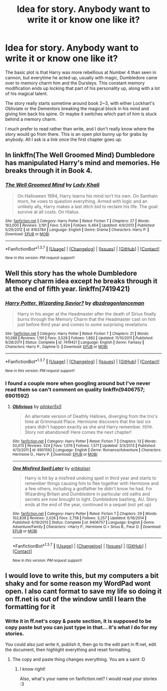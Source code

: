 #+TITLE: Idea for story. Anybody want to write it or know one like it?

* Idea for story. Anybody want to write it or know one like it?
:PROPERTIES:
:Author: diraniola
:Score: 4
:DateUnix: 1461802317.0
:DateShort: 2016-Apr-28
:FlairText: Discussion
:END:
The basic plot is that Harry was more rebellious at Number 4 than seen in cannon, but everytime he acted up, usually with magic, Dumbledore came over to memory charm him and the Dursleys. This constant memory modification ends up locking that part of his personality up, along with a lot of his magical talent.

The story really starts sometime around book 2~3, with either Lockhart's Obliviate or the Dementors breaking the magical block in his mind and giving him back his spine. Or maybe it switches which part of him is stuck behind a memory charm.

I much prefer to read rather than write, and I don't really know where the story would go from there. This is an open plot bunny up for grabs by anybody. All I ask is a link once the first chapter goes up.


** In linkffn(The Well Groomed Mind) Dumbledore has manipulated Harry's mind and memories. He breaks through it in Book 4.
:PROPERTIES:
:Author: bri-anna
:Score: 3
:DateUnix: 1461802882.0
:DateShort: 2016-Apr-28
:END:

*** [[http://www.fanfiction.net/s/8163784/1/][*/The Well Groomed Mind/*]] by [[https://www.fanfiction.net/u/1509740/Lady-Khali][/Lady Khali/]]

#+begin_quote
  On Halloween 1994, Harry learns his mind isn't his own. On Samhain morn, he vows to question everything. Armed with logic and an unlikely ally, Harry makes a last ditch bid to reclaim his life. The goal: survive at all costs. On Hiatus.
#+end_quote

^{/Site/: [[http://www.fanfiction.net/][fanfiction.net]] *|* /Category/: Harry Potter *|* /Rated/: Fiction T *|* /Chapters/: 27 *|* /Words/: 183,000 *|* /Reviews/: 3,191 *|* /Favs/: 5,924 *|* /Follows/: 6,464 *|* /Updated/: 4/9/2013 *|* /Published/: 5/29/2012 *|* /id/: 8163784 *|* /Language/: English *|* /Genre/: Drama *|* /Characters/: Harry P. *|* /Download/: [[http://www.p0ody-files.com/ff_to_ebook/ffn-bot/index.php?id=8163784&source=ff&filetype=epub][EPUB]] or [[http://www.p0ody-files.com/ff_to_ebook/ffn-bot/index.php?id=8163784&source=ff&filetype=mobi][MOBI]]}

--------------

*FanfictionBot*^{1.3.7} *|* [[[https://github.com/tusing/reddit-ffn-bot/wiki/Usage][Usage]]] | [[[https://github.com/tusing/reddit-ffn-bot/wiki/Changelog][Changelog]]] | [[[https://github.com/tusing/reddit-ffn-bot/issues/][Issues]]] | [[[https://github.com/tusing/reddit-ffn-bot/][GitHub]]] | [[[https://www.reddit.com/message/compose?to=%2Fu%2Ftusing][Contact]]]

^{/New in this version: PM request support!/}
:PROPERTIES:
:Author: FanfictionBot
:Score: 1
:DateUnix: 1461802931.0
:DateShort: 2016-Apr-28
:END:


** Well this story has the whole Dumbledore Memory charm idea except he breaks through it at the end of fifth year. linkffn(7419421)
:PROPERTIES:
:Author: Emerald-Guardian
:Score: 2
:DateUnix: 1461802723.0
:DateShort: 2016-Apr-28
:END:

*** [[http://www.fanfiction.net/s/7419421/1/][*/Harry Potter, Wizarding Savior?/*]] by [[https://www.fanfiction.net/u/502195/dbzdragonlanceman][/dbzdragonlanceman/]]

#+begin_quote
  Harry in his anger at the Headmaster after the death of Sirius finally burns through the Memory Charm that the Headmaster cast on him just before third year and comes to some surprising revelations
#+end_quote

^{/Site/: [[http://www.fanfiction.net/][fanfiction.net]] *|* /Category/: Harry Potter *|* /Rated/: Fiction T *|* /Chapters/: 21 *|* /Words/: 50,088 *|* /Reviews/: 1,191 *|* /Favs/: 3,528 *|* /Follows/: 1,882 *|* /Updated/: 11/10/2011 *|* /Published/: 9/28/2011 *|* /Status/: Complete *|* /id/: 7419421 *|* /Language/: English *|* /Genre/: Fantasy *|* /Characters/: Harry P., Daphne G. *|* /Download/: [[http://www.p0ody-files.com/ff_to_ebook/ffn-bot/index.php?id=7419421&source=ff&filetype=epub][EPUB]] or [[http://www.p0ody-files.com/ff_to_ebook/ffn-bot/index.php?id=7419421&source=ff&filetype=mobi][MOBI]]}

--------------

*FanfictionBot*^{1.3.7} *|* [[[https://github.com/tusing/reddit-ffn-bot/wiki/Usage][Usage]]] | [[[https://github.com/tusing/reddit-ffn-bot/wiki/Changelog][Changelog]]] | [[[https://github.com/tusing/reddit-ffn-bot/issues/][Issues]]] | [[[https://github.com/tusing/reddit-ffn-bot/][GitHub]]] | [[[https://www.reddit.com/message/compose?to=%2Fu%2Ftusing][Contact]]]

^{/New in this version: PM request support!/}
:PROPERTIES:
:Author: FanfictionBot
:Score: 1
:DateUnix: 1461802735.0
:DateShort: 2016-Apr-28
:END:


*** I found a couple more when googling around but I've never read them so can't comment on quality linkffn(9406757; 6901592)
:PROPERTIES:
:Author: Emerald-Guardian
:Score: 1
:DateUnix: 1461802961.0
:DateShort: 2016-Apr-28
:END:

**** [[http://www.fanfiction.net/s/6901592/1/][*/Oblivious/*]] by [[https://www.fanfiction.net/u/2673659/plinker5x5][/plinker5x5/]]

#+begin_quote
  An alternate version of Deathly Hallows, diverging from the trio's time at Grimmauld Place. Hermione discovers that the last six years didn't happen exactly as she and Harry remember. H/Hr. Story not abandoned! Here comes the next chapter!
#+end_quote

^{/Site/: [[http://www.fanfiction.net/][fanfiction.net]] *|* /Category/: Harry Potter *|* /Rated/: Fiction T *|* /Chapters/: 13 *|* /Words/: 50,013 *|* /Reviews/: 524 *|* /Favs/: 1,076 *|* /Follows/: 1,571 *|* /Updated/: 3/3/2013 *|* /Published/: 4/13/2011 *|* /id/: 6901592 *|* /Language/: English *|* /Genre/: Romance/Adventure *|* /Characters/: Hermione G., Harry P. *|* /Download/: [[http://www.p0ody-files.com/ff_to_ebook/ffn-bot/index.php?id=6901592&source=ff&filetype=epub][EPUB]] or [[http://www.p0ody-files.com/ff_to_ebook/ffn-bot/index.php?id=6901592&source=ff&filetype=mobi][MOBI]]}

--------------

[[http://www.fanfiction.net/s/9406757/1/][*/One Misfired Spell Later/*]] by [[https://www.fanfiction.net/u/2934732/erbkaiser][/erbkaiser/]]

#+begin_quote
  Harry is hit by a misfired undoing spell in third year and starts to remember things causing him to flee together with Hermione and a few others, including a godfather he didn't know he had. For Wizarding Britain and Dumbledore in particular old oaths and secrets are now brought to light. Dumbledore bashing, AU. Story ends at the end of the year, continued in a sequel (not yet up)
#+end_quote

^{/Site/: [[http://www.fanfiction.net/][fanfiction.net]] *|* /Category/: Harry Potter *|* /Rated/: Fiction T *|* /Chapters/: 29 *|* /Words/: 102,838 *|* /Reviews/: 2,026 *|* /Favs/: 2,758 *|* /Follows/: 3,257 *|* /Updated/: 6/16/2014 *|* /Published/: 6/19/2013 *|* /Status/: Complete *|* /id/: 9406757 *|* /Language/: English *|* /Genre/: Adventure/Family *|* /Characters/: <Harry P., Hermione G.> Sirius B., Fleur D. *|* /Download/: [[http://www.p0ody-files.com/ff_to_ebook/ffn-bot/index.php?id=9406757&source=ff&filetype=epub][EPUB]] or [[http://www.p0ody-files.com/ff_to_ebook/ffn-bot/index.php?id=9406757&source=ff&filetype=mobi][MOBI]]}

--------------

*FanfictionBot*^{1.3.7} *|* [[[https://github.com/tusing/reddit-ffn-bot/wiki/Usage][Usage]]] | [[[https://github.com/tusing/reddit-ffn-bot/wiki/Changelog][Changelog]]] | [[[https://github.com/tusing/reddit-ffn-bot/issues/][Issues]]] | [[[https://github.com/tusing/reddit-ffn-bot/][GitHub]]] | [[[https://www.reddit.com/message/compose?to=%2Fu%2Ftusing][Contact]]]

^{/New in this version: PM request support!/}
:PROPERTIES:
:Author: FanfictionBot
:Score: 1
:DateUnix: 1461803032.0
:DateShort: 2016-Apr-28
:END:


** I would love to write this, but my computers a bit shaky and for some reason my WordPad wont open. I also cant format to save my life so doing it on ff.net is out of the window until I learn the formatting for it
:PROPERTIES:
:Author: LockDown172
:Score: 1
:DateUnix: 1461880133.0
:DateShort: 2016-Apr-29
:END:

*** Write it in ff.net's copy & paste section, it is supposed to be copy paste but you can just type in that... it's what I do for my stories.

You could also just write it, publish it, then go to the edit part in ff.net, edit the document, then highlight everything and reset formatting.
:PROPERTIES:
:Author: laserthrasher1
:Score: 2
:DateUnix: 1462288087.0
:DateShort: 2016-May-03
:END:

**** The copy and paste thing changes everything. You are a saint :D
:PROPERTIES:
:Author: LockDown172
:Score: 1
:DateUnix: 1462304112.0
:DateShort: 2016-May-04
:END:

***** I know right!

Also, what's your name on fanfiction.net? I would read your stories :3
:PROPERTIES:
:Author: laserthrasher1
:Score: 2
:DateUnix: 1462414607.0
:DateShort: 2016-May-05
:END:
